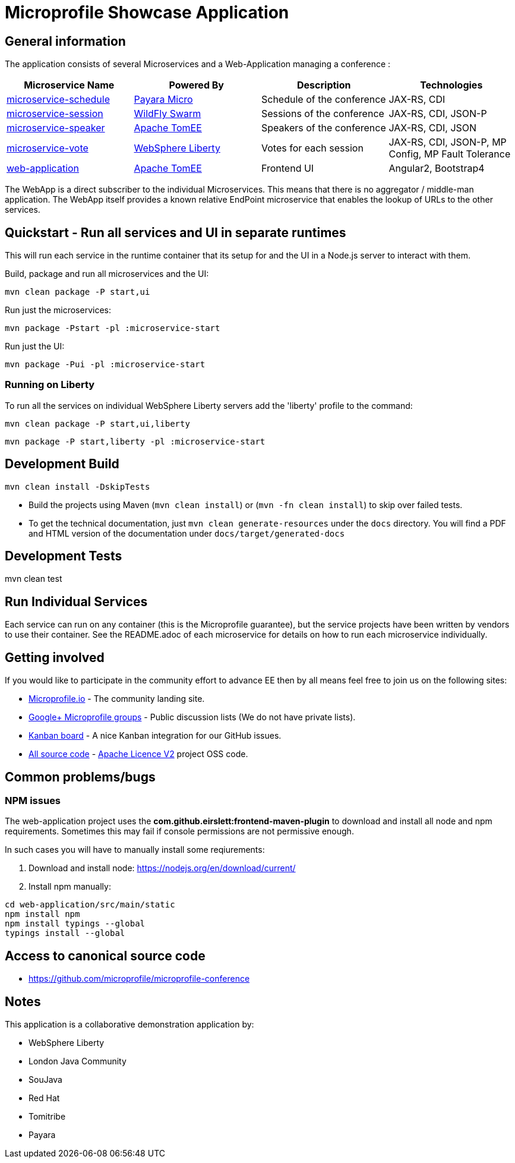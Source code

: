 = Microprofile Showcase Application

== General information

The application consists of several Microservices and a Web-Application managing a conference :

[options="header"]
|=====
| Microservice Name | Powered By | Description | Technologies
| link:/microservice-schedule/README.adoc[microservice-schedule] | https://www.payara.fish/payara_micro[Payara Micro] | Schedule of the conference | JAX-RS, CDI 
| link:/microservice-session/README.adoc[microservice-session] | http://wildfly-swarm.io/[WildFly Swarm] | Sessions of the conference | JAX-RS, CDI, JSON-P
| link:/microservice-speaker/readme.adoc[microservice-speaker] | http://tomee.apache.org/[Apache TomEE] | Speakers of the conference | JAX-RS, CDI, JSON
| link:/microservice-vote/README.adoc[microservice-vote] | https://developer.ibm.com/wasdev/[WebSphere Liberty] | Votes for each session | JAX-RS, CDI, JSON-P, MP Config, MP Fault Tolerance
| link:/web-application/readme.adoc[web-application] |  http://tomee.apache.org/[Apache TomEE] | Frontend UI | Angular2, Bootstrap4
|=====

The WebApp is a direct subscriber to the individual Microservices.
This means that there is no aggregator / middle-man application.
The WebApp itself provides a known relative EndPoint microservice that enables the lookup of
URLs to the other services.

== Quickstart - Run all services and UI in separate runtimes

This will run each service in the runtime container that its setup for and the UI in a Node.js server to interact with them.

Build, package and run all microservices and the UI:
----
mvn clean package -P start,ui
----

Run just the microservices:
----
mvn package -Pstart -pl :microservice-start
----

Run just the UI:
----
mvn package -Pui -pl :microservice-start
----

=== Running on Liberty

To run all the services on individual WebSphere Liberty servers add the 'liberty' profile to the command:

----
mvn clean package -P start,ui,liberty
----

----
mvn package -P start,liberty -pl :microservice-start
----

== Development Build

----
mvn clean install -DskipTests
----

* Build the projects using Maven (`mvn clean install`) or (`mvn -fn clean install`) to skip over failed tests.
* To get the technical documentation, just `mvn clean generate-resources` under the `docs` directory.
You will find a PDF and HTML version of the documentation under `docs/target/generated-docs`

== Development Tests

mvn clean test

== Run Individual Services

Each service can run on any container (this is the Microprofile guarantee),
but the service projects have been written by vendors to use their container.  See the README.adoc of each microservice for details on how to run each microservice individually.

== Getting involved
If you would like to participate in the community effort to advance EE then by all
means feel free to join us on the following sites:

* http://microprofile.io/[Microprofile.io] - The community landing site.
* https://groups.google.com/forum/#!forum/microprofile[Google+ Microprofile groups] - Public discussion lists (We do not have private lists).
* https://waffle.io/microprofile/microprofile-conference/join[Kanban board] - A nice Kanban integration for our GitHub issues.
* https://github.com/microprofile[All source code] - https://www.apache.org/licenses/LICENSE-2.0[Apache Licence V2] project OSS code.

== Common problems/bugs

=== NPM issues

The web-application project uses the *com.github.eirslett:frontend-maven-plugin* to download
and install all node and npm requirements.
Sometimes this may fail if console permissions are not permissive enough.

In such cases you will have to manually install some reqiurements:

<1> Download and install node: https://nodejs.org/en/download/current/

<2> Install npm manually:

----
cd web-application/src/main/static
npm install npm
npm install typings --global
typings install --global
----

== Access to canonical source code

* https://github.com/microprofile/microprofile-conference

== Notes

This application is a collaborative demonstration application by:

* WebSphere Liberty
* London Java Community
* SouJava
* Red Hat
* Tomitribe
* Payara

